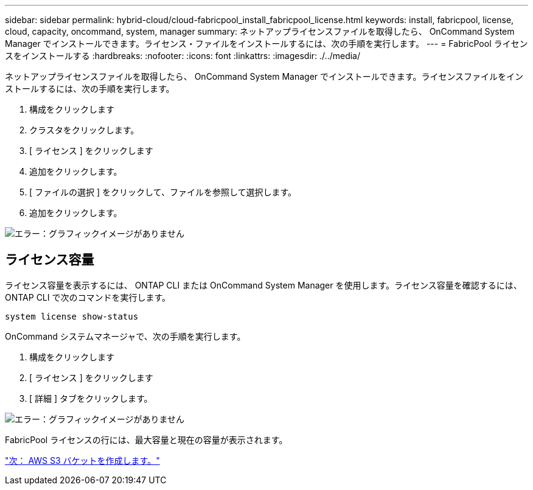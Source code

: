 ---
sidebar: sidebar 
permalink: hybrid-cloud/cloud-fabricpool_install_fabricpool_license.html 
keywords: install, fabricpool, license, cloud, capacity, oncommand, system, manager 
summary: ネットアップライセンスファイルを取得したら、 OnCommand System Manager でインストールできます。ライセンス・ファイルをインストールするには、次の手順を実行します。 
---
= FabricPool ライセンスをインストールする
:hardbreaks:
:nofooter: 
:icons: font
:linkattrs: 
:imagesdir: ./../media/


ネットアップライセンスファイルを取得したら、 OnCommand System Manager でインストールできます。ライセンスファイルをインストールするには、次の手順を実行します。

. 構成をクリックします
. クラスタをクリックします。
. [ ライセンス ] をクリックします
. 追加をクリックします。
. [ ファイルの選択 ] をクリックして、ファイルを参照して選択します。
. 追加をクリックします。


image:cloud-fabricpool_image8.png["エラー：グラフィックイメージがありません"]



== ライセンス容量

ライセンス容量を表示するには、 ONTAP CLI または OnCommand System Manager を使用します。ライセンス容量を確認するには、 ONTAP CLI で次のコマンドを実行します。

....
system license show-status
....
OnCommand システムマネージャで、次の手順を実行します。

. 構成をクリックします
. [ ライセンス ] をクリックします
. [ 詳細 ] タブをクリックします。


image:cloud-fabricpool_image9.png["エラー：グラフィックイメージがありません"]

FabricPool ライセンスの行には、最大容量と現在の容量が表示されます。

link:cloud-fabricpool_create_aws_s3_bucket.html["次： AWS S3 バケットを作成します。"]
